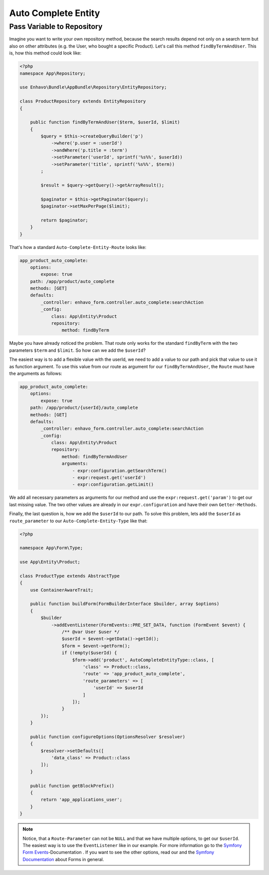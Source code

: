 Auto Complete Entity
====================

Pass Variable to Repository
---------------------------

Imagine you want to write your own repository method, because the search results depend not only on a
search term but also on other attributes (e.g. the User, who bought a specific Product). Let's call this method
``findByTermAndUser``. This is, how this method could look like:

.. code-block:: php

    <?php
    namespace App\Repository;

    use Enhavo\Bundle\AppBundle\Repository\EntityRepository;

    class ProductRepository extends EntityRepository
    {

        public function findByTermAndUser($term, $userId, $limit)
        {
            $query = $this->createQueryBuilder('p')
                ->where('p.user = :userId')
                ->andWhere('p.title = :term')
                ->setParameter('userId', sprintf('%s%%', $userId))
                ->setParameter('title', sprintf('%s%%', $term))
            ;

            $result = $query->getQuery()->getArrayResult();

            $paginator = $this->getPaginator($query);
            $paginator->setMaxPerPage($limit);

            return $paginator;
        }
    }

That's how a standard ``Auto-Complete-Entity-Route`` looks like:

.. code-block:: yaml

    app_product_auto_complete:
        options:
            expose: true
        path: /app/product/auto_complete
        methods: [GET]
        defaults:
            _controller: enhavo_form.controller.auto_complete:searchAction
            _config:
                class: App\Entity\Product
                repository:
                    method: findByTerm

Maybe you have already noticed the problem. That route only works for the standard ``findByTerm`` with the
two parameters ``$term`` and ``$limit``. So how can we add the ``$userId``?

The easiest way is to add a flexible value with the userId, we need to add a value to our path and pick that value to use it as function
argument. To use this value from our route as argument for our ``findByTermAndUser``, the ``Route`` must have the
arguments as follows:


.. code-block:: yaml

    app_product_auto_complete:
        options:
            expose: true
        path: /app/product/{userId}/auto_complete
        methods: [GET]
        defaults:
            _controller: enhavo_form.controller.auto_complete:searchAction
            _config:
                class: App\Entity\Product
                repository:
                    method: findByTermAndUser
                    arguments:
                        - expr:configuration.getSearchTerm()
                        - expr:request.get('userId')
                        - expr:configuration.getLimit()

We add all necessary parameters as arguments for our method and use the ``expr:request.get('param')`` to get our
last missing value. The two other values are already in our ``expr.configuration`` and have their own ``Getter-Methods``.

Finally, the last question is, how we add the ``$userId`` to our path. To solve this problem, lets add the ``$userId`` as
``route_parameter`` to our ``Auto-Complete-Entity-Type`` like that:

.. code-block:: php

    <?php

    namespace App\Form\Type;

    use App\Entity\Product;

    class ProductType extends AbstractType
    {
        use ContainerAwareTrait;

        public function buildForm(FormBuilderInterface $builder, array $options)
        {
            $builder
                ->addEventListener(FormEvents::PRE_SET_DATA, function (FormEvent $event) {
                    /** @var User $user */
                    $userId = $event->getData()->getId();
                    $form = $event->getForm();
                    if (!empty($userId) {
                        $form->add('product', AutoCompleteEntityType::class, [
                            'class' => Product::class,
                            'route' => 'app_product_auto_complete',
                            'route_parameters' => [
                                'userId' => $userId
                            ]
                        ]);
                    }
            });
        }

        public function configureOptions(OptionsResolver $resolver)
        {
            $resolver->setDefaults([
                'data_class' => Product::class
            ]);
        }

        public function getBlockPrefix()
        {
            return 'app_applications_user';
        }
    }

.. note::

    Notice, that a ``Route-Parameter`` can not be ``NULL`` and that we have multiple options, to get our ``$userId``. The easiest way is to
    use the ``EventListener`` like in our example. For more information go to the `Symfony Form Events`_-Documentation   . If you want to see the other options, read our and the `Symfony Documentation`_
    about Forms in general.

.. _Symfony Documentation: https://symfony.com/doc/current/forms.html
.. _Symfony Form Events: https://symfony.com/doc/4.4/form/events.html
